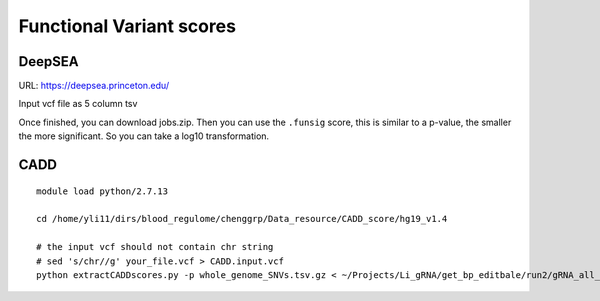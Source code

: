 Functional Variant scores
=========================


DeepSEA
^^^^^^^


URL: https://deepsea.princeton.edu/

Input vcf file as 5 column tsv


Once finished, you can download jobs.zip. Then you can use the ``.funsig`` score, this is similar to a p-value, the smaller the more significant. So you can take a log10 transformation.


CADD
^^^^^^

::

	module load python/2.7.13
	
	cd /home/yli11/dirs/blood_regulome/chenggrp/Data_resource/CADD_score/hg19_v1.4

	# the input vcf should not contain chr string
	# sed 's/chr//g' your_file.vcf > CADD.input.vcf
	python extractCADDscores.py -p whole_genome_SNVs.tsv.gz < ~/Projects/Li_gRNA/get_bp_editbale/run2/gRNA_all_A_nochr.vcf > gRNA_all_A.CADD.vcf

	






